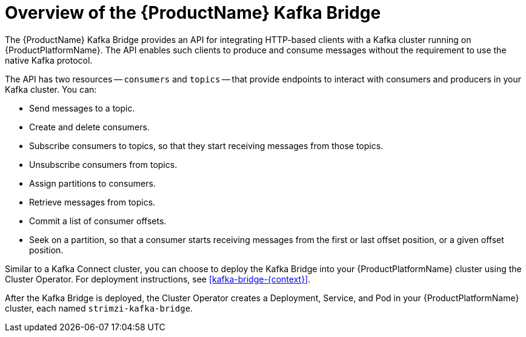 // Module included in the following assemblies:
//
// assembly-using-the-kafka-bridge.adoc

[id='con-overview-of-kafka-bridge-{context}']

= Overview of the {ProductName} Kafka Bridge

The {ProductName} Kafka Bridge provides an API for integrating HTTP-based clients with a Kafka cluster running on {ProductPlatformName}. The API enables such clients to produce and consume messages without the requirement to use the native Kafka protocol.

The API has two resources -- `consumers` and `topics` -- that provide endpoints to interact with consumers and producers in your Kafka cluster. You can: 

* Send messages to a topic.

* Create and delete consumers.

* Subscribe consumers to topics, so that they start receiving messages from those topics.

* Unsubscribe consumers from topics.

* Assign partitions to consumers.

* Retrieve messages from topics.

* Commit a list of consumer offsets.

* Seek on a partition, so that a consumer starts receiving messages from the first or last offset position, or a given offset position.

Similar to a Kafka Connect cluster, you can choose to deploy the Kafka Bridge into your {ProductPlatformName} cluster using the Cluster Operator. For deployment instructions, see xref:kafka-bridge-{context}[].

After the Kafka Bridge is deployed, the Cluster Operator creates a Deployment, Service, and Pod in your {ProductPlatformName} cluster, each named `strimzi-kafka-bridge`.
